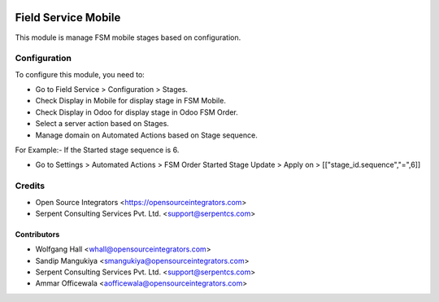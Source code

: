 .. image:: https://img.shields.io/badge/licence-LGPL--3-blue.svg
   :target: http://www.gnu.org/licenses/lgpl-3.0-standalone.html
   :alt: License: LGPL-3

====================
Field Service Mobile
====================

This module is manage FSM mobile stages based on configuration.

Configuration
=============

To configure this module, you need to:

* Go to Field Service > Configuration > Stages.
* Check Display in Mobile for display stage in FSM Mobile.
* Check Display in Odoo for display stage in Odoo FSM Order.
* Select a server action based on Stages.

* Manage domain on Automated Actions based on Stage sequence.

For Example:- If the Started stage sequence is 6.

* Go to Settings > Automated Actions > FSM Order Started Stage Update > Apply on > [["stage_id.sequence","=",6]]

Credits
=======

* Open Source Integrators <https://opensourceintegrators.com>
* Serpent Consulting Services Pvt. Ltd. <support@serpentcs.com>

Contributors
~~~~~~~~~~~~

* Wolfgang Hall <whall@opensourceintegrators.com>
* Sandip Mangukiya <smangukiya@opensourceintegrators.com>
* Serpent Consulting Services Pvt. Ltd. <support@serpentcs.com>
* Ammar Officewala <aofficewala@opensourceintegrators.com>
